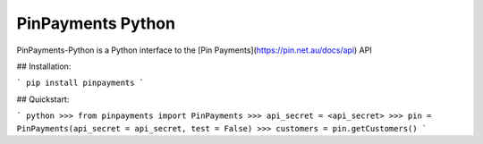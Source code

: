 PinPayments Python
=======================

PinPayments-Python is a Python interface to the [Pin Payments](https://pin.net.au/docs/api)
API

## Installation:

```
pip install pinpayments
```

## Quickstart:

```
python
>>> from pinpayments import PinPayments
>>> api_secret = <api_secret>
>>> pin = PinPayments(api_secret = api_secret, test = False)
>>> customers = pin.getCustomers()
```


